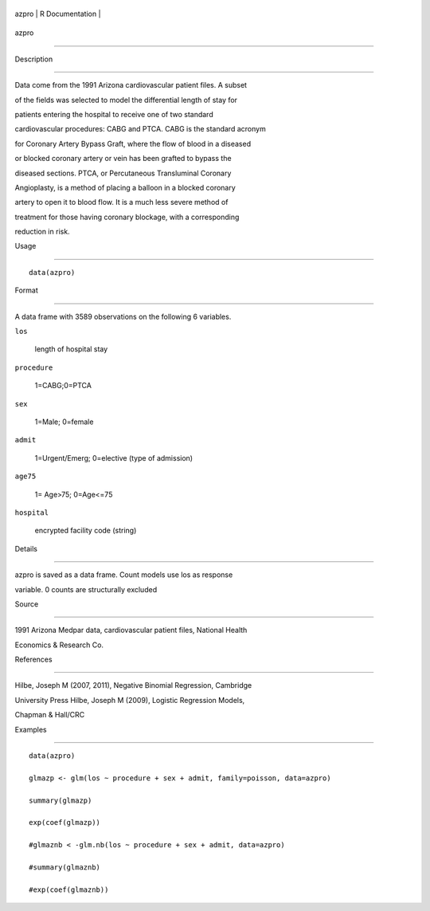 +---------+-------------------+
| azpro   | R Documentation   |
+---------+-------------------+

azpro
-----

Description
~~~~~~~~~~~

Data come from the 1991 Arizona cardiovascular patient files. A subset
of the fields was selected to model the differential length of stay for
patients entering the hospital to receive one of two standard
cardiovascular procedures: CABG and PTCA. CABG is the standard acronym
for Coronary Artery Bypass Graft, where the flow of blood in a diseased
or blocked coronary artery or vein has been grafted to bypass the
diseased sections. PTCA, or Percutaneous Transluminal Coronary
Angioplasty, is a method of placing a balloon in a blocked coronary
artery to open it to blood flow. It is a much less severe method of
treatment for those having coronary blockage, with a corresponding
reduction in risk.

Usage
~~~~~

::

    data(azpro)

Format
~~~~~~

A data frame with 3589 observations on the following 6 variables.

``los``
    length of hospital stay

``procedure``
    1=CABG;0=PTCA

``sex``
    1=Male; 0=female

``admit``
    1=Urgent/Emerg; 0=elective (type of admission)

``age75``
    1= Age>75; 0=Age<=75

``hospital``
    encrypted facility code (string)

Details
~~~~~~~

azpro is saved as a data frame. Count models use los as response
variable. 0 counts are structurally excluded

Source
~~~~~~

1991 Arizona Medpar data, cardiovascular patient files, National Health
Economics & Research Co.

References
~~~~~~~~~~

Hilbe, Joseph M (2007, 2011), Negative Binomial Regression, Cambridge
University Press Hilbe, Joseph M (2009), Logistic Regression Models,
Chapman & Hall/CRC

Examples
~~~~~~~~

::

    data(azpro)
    glmazp <- glm(los ~ procedure + sex + admit, family=poisson, data=azpro)
    summary(glmazp)
    exp(coef(glmazp))
    #glmaznb < -glm.nb(los ~ procedure + sex + admit, data=azpro)
    #summary(glmaznb)
    #exp(coef(glmaznb))
